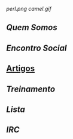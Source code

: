 [[perl.png]]
[[camel.gif]]
** [[Quem Somos]]
** [[Encontro Social]]
** [[/pages/artigos/][Artigos]]
** [[Treinamento]]
** [[Lista]]
** [[IRC]]

